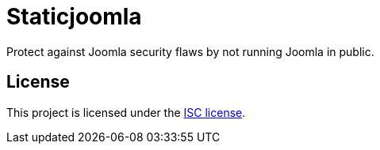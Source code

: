 # Staticjoomla

Protect against Joomla security flaws by not running Joomla in public.

## License

This project is licensed under the https://en.wikipedia.org/wiki/ISC_license[ISC license].
